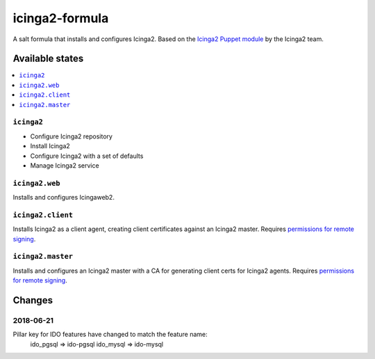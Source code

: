 ===============
icinga2-formula
===============

A salt formula that installs and configures Icinga2. Based on the `Icinga2 Puppet module <https://github.com/Icinga/puppet-icinga2>`_ by the Icinga2 team.

Available states
================

.. contents::
    :local:

``icinga2``
-----------

* Configure Icinga2 repository
* Install Icinga2
* Configure Icinga2 with a set of defaults
* Manage Icinga2 service

``icinga2.web``
---------------

Installs and configures Icingaweb2.

``icinga2.client``
------------------

Installs Icinga2 as a client agent, creating client certificates against an Icinga2 master. Requires `permissions for remote signing <https://docs.saltstack.com/en/latest/ref/states/all/salt.states.x509.html>`_.

``icinga2.master``
------------------

Installs and configures an Icinga2 master with a CA for generating client certs for Icinga2 agents. Requires `permissions for remote signing <https://docs.saltstack.com/en/latest/ref/states/all/salt.states.x509.html>`_.

Changes
=======

2018-06-21
----------
Pillar key for IDO features have changed to match the feature name:
	ido_pgsql => ido-pgsql
	ido_mysql => ido-mysql

